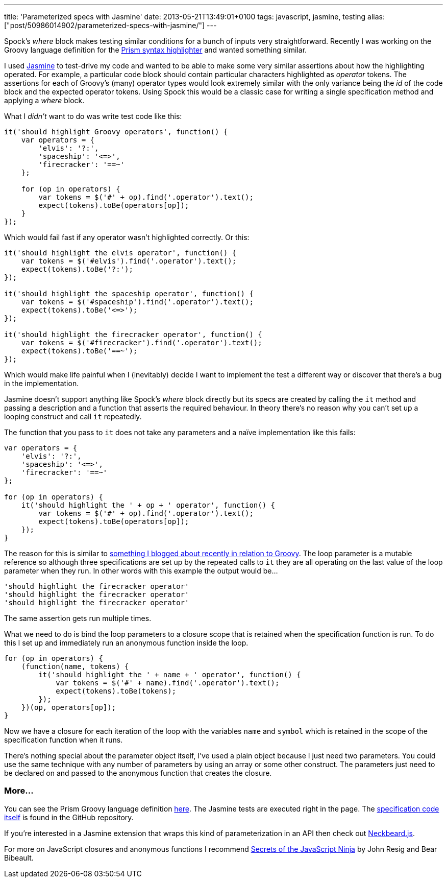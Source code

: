 ---
title: 'Parameterized specs with Jasmine'
date: 2013-05-21T13:49:01+0100
tags: javascript, jasmine, testing
alias: ["post/50986014902/parameterized-specs-with-jasmine/"]
---

Spock's _where_ block makes testing similar conditions for a bunch of inputs very straightforward. Recently I was working on the Groovy language definition for the http://prismjs.com/[Prism syntax highlighter] and wanted something similar.

I used https://github.com/pivotal/jasmine[Jasmine] to test-drive my code and wanted to be able to make some very similar assertions about how the highlighting operated. For example, a particular code block should contain particular characters highlighted as _operator_ tokens. The assertions for each of Groovy's (many) operator types would look extremely similar with the only variance being the _id_ of the code block and the expected operator tokens. Using Spock this would be a classic case for writing a single specification method and applying a _where_ block.

What I _didn't_ want to do was write test code like this:

[source,javascript]
----------------------------------------------------------
it('should highlight Groovy operators', function() {
    var operators = {
        'elvis': '?:',
        'spaceship': '<=>',
        'firecracker': '==~'
    };

    for (op in operators) {
        var tokens = $('#' + op).find('.operator').text();
        expect(tokens).toBe(operators[op]);
    }
});
----------------------------------------------------------

Which would fail fast if any operator wasn't highlighted correctly. Or this:

[source,javascript]
------------------------------------------------------------
it('should highlight the elvis operator', function() {
    var tokens = $('#elvis').find('.operator').text();
    expect(tokens).toBe('?:');
});

it('should highlight the spaceship operator', function() {
    var tokens = $('#spaceship').find('.operator').text();
    expect(tokens).toBe('<=>');
});

it('should highlight the firecracker operator', function() {
    var tokens = $('#firecracker').find('.operator').text();
    expect(tokens).toBe('==~');
});
------------------------------------------------------------

Which would make life painful when I (inevitably) decide I want to implement the test a different way or discover that there's a bug in the implementation.

Jasmine doesn't support anything like Spock's _where_ block directly but its specs are created by calling the `it` method and passing a description and a function that asserts the required behaviour. In theory there's no reason why you can't set up a looping construct and call `it` repeatedly.

The function that you pass to `it` does not take any parameters and a naïve implementation like this fails:

[source,javascript]
---------------------------------------------------------------
var operators = {
    'elvis': '?:',
    'spaceship': '<=>',
    'firecracker': '==~'
};

for (op in operators) {
    it('should highlight the ' + op + ' operator', function() {
        var tokens = $('#' + op).find('.operator').text();
        expect(tokens).toBe(operators[op]);
    });
}
---------------------------------------------------------------

The reason for this is similar to http://blog.freeside.co/post/46587122020/groovy-gotcha-for-loops-and-closure-scope[something I blogged about recently in relation to Groovy]. The loop parameter is a mutable reference so although three specifications are set up by the repeated calls to `it` they are all operating on the last value of the loop parameter when they run. In other words with this example the output would be…

-------------------------------------------
'should highlight the firecracker operator'
'should highlight the firecracker operator'
'should highlight the firecracker operator'
-------------------------------------------

The same assertion gets run multiple times.

What we need to do is bind the loop parameters to a closure scope that is retained when the specification function is run. To do this I set up and immediately run an anonymous function inside the loop.

[source,javascript]
---------------------------------------------------------------------
for (op in operators) {
    (function(name, tokens) {
        it('should highlight the ' + name + ' operator', function() {
            var tokens = $('#' + name).find('.operator').text();
            expect(tokens).toBe(tokens);
        });
    })(op, operators[op]);
}
---------------------------------------------------------------------

Now we have a closure for each iteration of the loop with the variables `name` and `symbol` which is retained in the scope of the specification function when it runs.

There's nothing special about the parameter object itself, I've used a plain object because I just need two parameters. You could use the same technique with any number of parameters by using an array or some other construct. The parameters just need to be declared on and passed to the anonymous function that creates the closure.

[[more]]
More…
~~~~~

You can see the Prism Groovy language definition http://freeside.co/prism-groovy/[here]. The Jasmine tests are executed right in the page. The https://github.com/robfletcher/prism-groovy/blob/gh-pages/test/prism-groovy.spec.js[specification code itself] is found in the GitHub repository.

If you're interested in a Jasmine extension that wraps this kind of parameterization in an API then check out http://htmlpreview.github.io/?https://raw.github.com/desirable-objects/neckbeard.js/master/website/index.html[Neckbeard.js].

For more on JavaScript closures and anonymous functions I recommend http://www.manning.com/resig/[Secrets of the JavaScript Ninja] by John Resig and Bear Bibeault.
